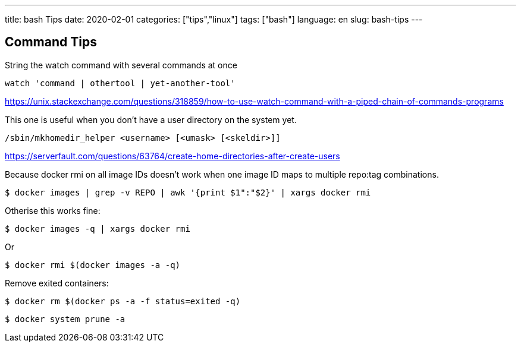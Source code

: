 ---
title: bash Tips
date: 2020-02-01
categories: ["tips","linux"]
tags: ["bash"]
language: en
slug: bash-tips
---

== Command Tips

String the watch command with several commands at once

 watch 'command | othertool | yet-another-tool'

https://unix.stackexchange.com/questions/318859/how-to-use-watch-command-with-a-piped-chain-of-commands-programs

This one is useful when you don't have a user directory on the system yet.  

 /sbin/mkhomedir_helper <username> [<umask> [<skeldir>]]

https://serverfault.com/questions/63764/create-home-directories-after-create-users

Because docker rmi on all image IDs doesn't work when one image ID maps to multiple repo:tag combinations.

 $ docker images | grep -v REPO | awk '{print $1":"$2}' | xargs docker rmi

Otherise this works fine:
 
 $ docker images -q | xargs docker rmi

Or 

 $ docker rmi $(docker images -a -q)

Remove exited containers:

 $ docker rm $(docker ps -a -f status=exited -q)

 $ docker system prune -a
